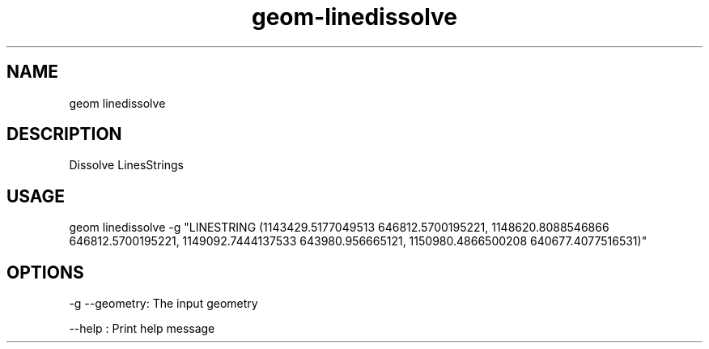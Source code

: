 .TH "geom-linedissolve" "1" "4 May 2012" "version 0.1"
.SH NAME
geom linedissolve
.SH DESCRIPTION
Dissolve LinesStrings
.SH USAGE
geom linedissolve -g "LINESTRING (1143429.5177049513 646812.5700195221, 1148620.8088546866 646812.5700195221, 1149092.7444137533 643980.956665121, 1150980.4866500208 640677.4077516531)"
.SH OPTIONS
-g --geometry: The input geometry
.PP
--help : Print help message
.PP
